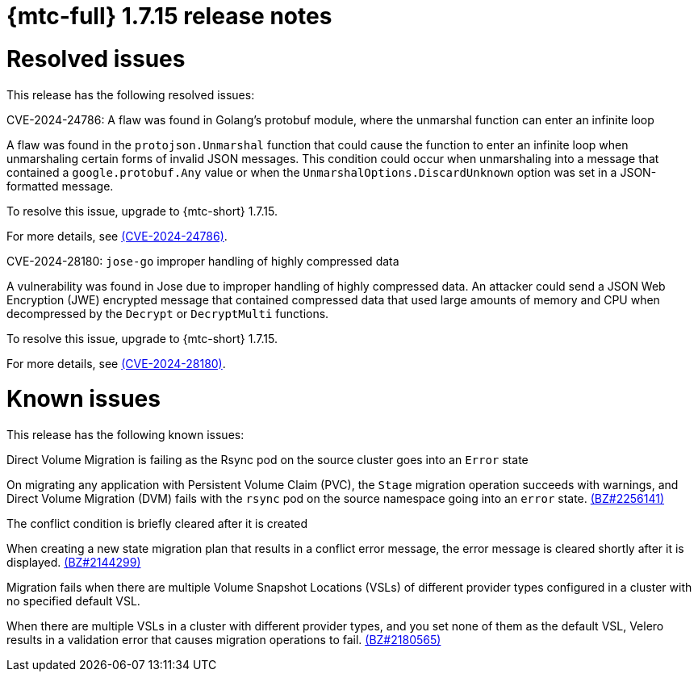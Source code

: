 // Module included in the following assemblies:
//
// * migration_toolkit_for_containers/release_notes/mtc-release-notes-1-7.adoc
:_mod-docs-content-type: REFERENCE
[id="migration-mtc-release-notes-1-7-15_{context}"]
= {mtc-full} 1.7.15 release notes

[id="resolved-issues-1-7-15_{context}"]
= Resolved issues

This release has the following resolved issues:

.CVE-2024-24786: A flaw was found in Golang's protobuf module, where the unmarshal function can enter an infinite loop

A flaw was found in the `protojson.Unmarshal` function that could cause the function to enter an infinite loop when unmarshaling certain forms of invalid JSON messages. This condition could occur when unmarshaling into a message that contained a `google.protobuf.Any` value or when the `UnmarshalOptions.DiscardUnknown` option was set in a JSON-formatted message.

To resolve this issue, upgrade to {mtc-short} 1.7.15.

For more details, see link:https://access.redhat.com/security/cve/CVE-2024-24786[(CVE-2024-24786)].

.CVE-2024-28180: `jose-go` improper handling of highly compressed data

A vulnerability was found in Jose due to improper handling of highly compressed data. An attacker could send a JSON Web Encryption (JWE) encrypted message that contained compressed data that used large amounts of memory and CPU when decompressed by the `Decrypt` or `DecryptMulti` functions. 

To resolve this issue, upgrade to {mtc-short} 1.7.15.

For more details, see link:https://access.redhat.com/security/cve/CVE-2024-28180[(CVE-2024-28180)].


[id="known-issues-1-7-15_{context}"]
= Known issues

This release has the following known issues:

.Direct Volume Migration is failing as the Rsync pod on the source cluster goes into an `Error` state

On migrating any application with Persistent Volume Claim (PVC), the `Stage` migration operation succeeds with warnings, and Direct Volume Migration (DVM) fails with the `rsync` pod on the source namespace going into an `error` state. link:https://bugzilla.redhat.com/show_bug.cgi?id=2256141[(BZ#2256141)]

.The conflict condition is briefly cleared after it is created

When creating a new state migration plan that results in a conflict error message, the error message is cleared shortly after it is displayed. link:https://bugzilla.redhat.com/show_bug.cgi?id=2144299[(BZ#2144299)]

.Migration fails when there are multiple Volume Snapshot Locations (VSLs) of different provider types configured in a cluster with no specified default VSL.

When there are multiple VSLs in a cluster with different provider types, and you set none of them as the default VSL, Velero results in a validation error that causes migration operations to fail. link:https://bugzilla.redhat.com/show_bug.cgi?id=2180565[(BZ#2180565)]
